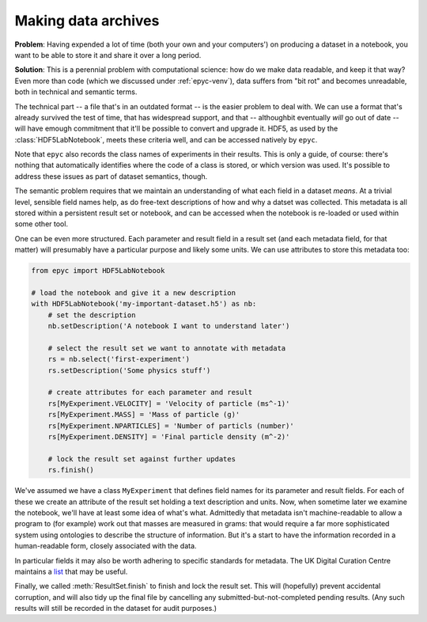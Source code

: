 .. _resultset-metadata:

.. currentmodule :: epyc

Making data archives
--------------------

**Problem**: Having expended a lot of time (both your own and your computers')
on producing a dataset in a notebook, you want to be able to store it and share
it over a long period.

**Solution**: This is a perennial problem with computational science: how do we make
data readable, and keep it that way? Even more than code (which we discussed
under :ref:`epyc-venv`), data suffers from "bit rot" and becomes unreadable,
both in technical and semantic terms.

The technical part -- a file that's in an outdated format -- is the easier problem
to deal with. We can use a format that's already survived the test of time,
that has widespread support, and that -- althoughbit eventually *will* go out
of date -- will have emough commitment that it'll be possible to convert and
upgrade it. HDF5, as used by the :class:`HDF5LabNotebook`, meets these criteria
well, and can be accessed natively by ``epyc``.

Note that ``epyc`` also records the class names of experiments in their results.
This is only a guide, of course: there's nothing that automatically identifies where
the code of a class is stored, or which version was used. It's possible to address
these issues as part of dataset semantics, though. 

The semantic problem requires that we maintain an understanding of what each field
in a dataset *means*. At a trivial level, sensible field names help, as do free-text
descriptions of how and why a datset was collected. This metadata is all stored
within a persistent result set or notebook, and can be accessed when the notebook
is re-loaded or used within some other tool.

One can be even more structured. Each parameter and result field in a result set (and
each metadata field, for that matter) will presumably have a particular purpose and
likely some units. We can use attributes to store this metadata too:

.. code-block :: python

    from epyc import HDF5LabNotebook

    # load the notebook and give it a new description
    with HDF5LabNotebook('my-important-dataset.h5') as nb:
        # set the description
        nb.setDescription('A notebook I want to understand later')

        # select the result set we want to annotate with metadata
        rs = nb.select('first-experiment')
        rs.setDescription('Some physics stuff')

        # create attributes for each parameter and result
        rs[MyExperiment.VELOCITY] = 'Velocity of particle (ms^-1)'
        rs[MyExperiment.MASS] = 'Mass of particle (g)'
        rs[MyExperiment.NPARTICLES] = 'Number of particls (number)'
        rs[MyExperiment.DENSITY] = 'Final particle density (m^-2)'

        # lock the result set against further updates
        rs.finish()

We've assumed we have a class ``MyExperiment`` that defines field names for its
parameter and result fields. For each of these we create an attribute of the result
set holding a text description and units. Now, when sometime later we examine the notebook,
we'll have at least some idea of what's what. Admittedly that metadata isn't machine-readable
to allow a program to (for example) work out that masses are measured in grams: that
would require a far more sophisticated system using ontologies to describe the structure
of information. But it's a start to have the information recorded in a human-readable form,
closely associated with the data.

In particular fields it may also be worth adhering to specific standards for metadata.
The UK Digital Curation Centre maintains a `list <https://www.dcc.ac.uk/guidance/standards/metadata/list>`_
that may be useful.

Finally, we called :meth:`ResultSet.finish` to finish and lock the result set. This
will (hopefully) prevent accidental corruption, and will also tidy up the final
file by cancelling any submitted-but-not-completed pending results. (Any such results
will still be recorded in the dataset for audit purposes.)

